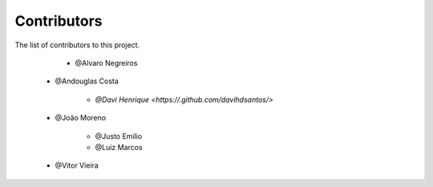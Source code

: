 
========================
Contributors
========================
 
The list of contributors to this project.

	* @Alvaro Negreiros

    * @Andouglas Costa

	* `@Davi Henrique <https://.github.com/davihdsantos/>`

    * @João Moreno

	* @Justo Emilio

	* @Luiz Marcos

    * @Vitor Vieira
